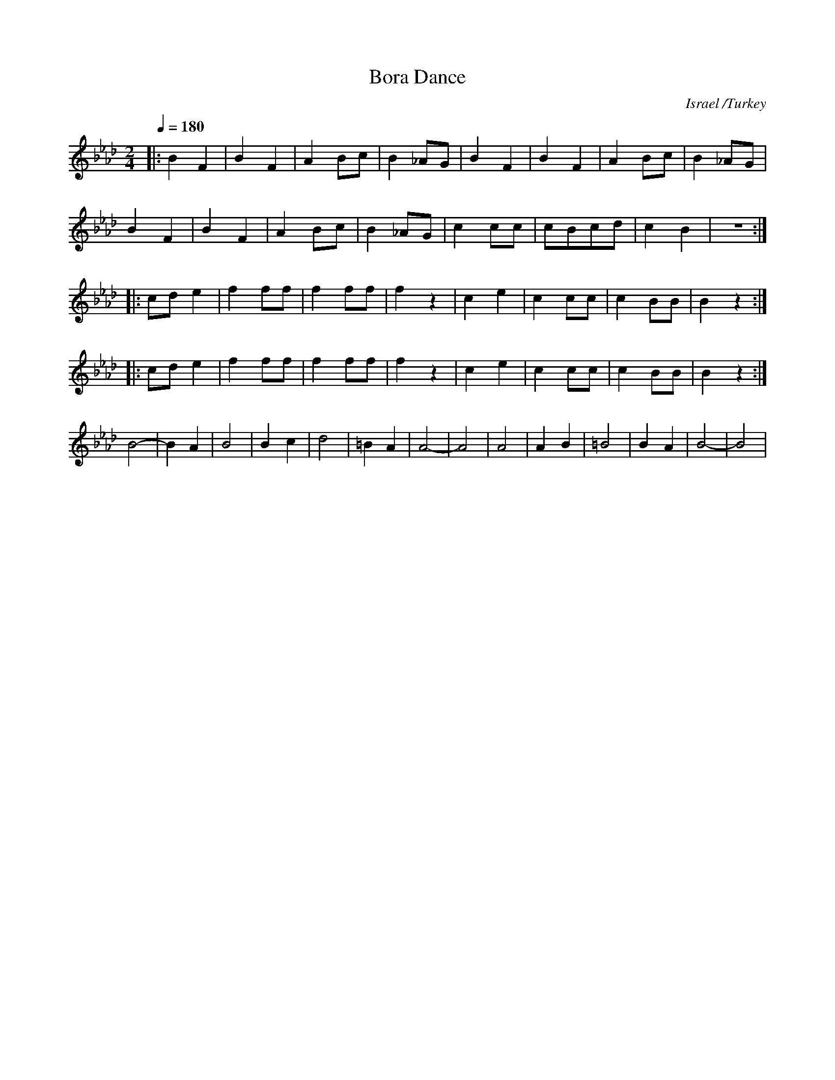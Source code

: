 X: 26
T:Bora Dance
O:Israel /Turkey
F: http://www.youtube.com/watch?v=PJcrvEWzsKQ
M:2/4
L:1/8
K:Bbdor
Q:1/4=180
%%MIDI program 81
%%MIDI drum dddd 40 36 35 36
%%MIDI drumon
|:B2F2|B2F2 |A2Bc|B2_AG|\
  B2F2|B2F2 |A2Bc|B2_AG|
  B2F2|B2F2 |A2Bc|B2_AG|\
  c2cc|cBcd |c2B2|z4::
  cde2|f2ff |f2ff|f2z2 |\
  c2e2|c2cc |c2BB|B2z2::
  cde2|f2ff |f2ff|f2z2 |\
  c2e2|c2cc |c2BB|B2z2 :|
  B4- |B2A2 |B4  |B2c2 |\
  d4  |=B2A2|A4- |A4   |\
  A4  |A2B2 |=B4 |B2A2 |B4-|B4|
